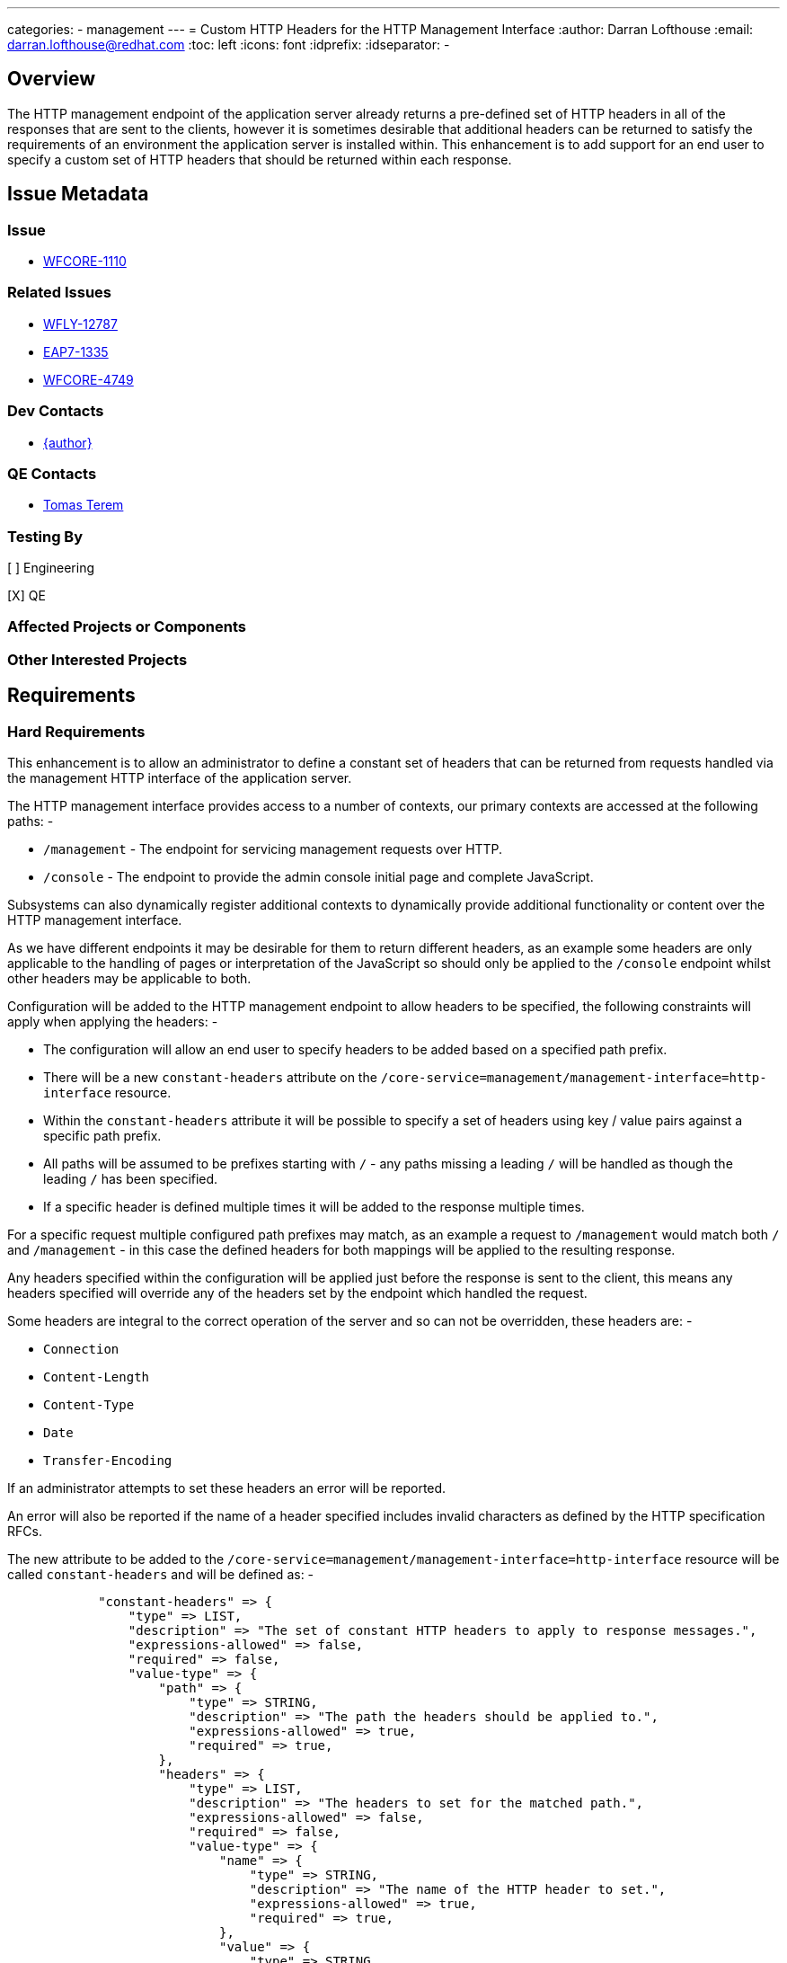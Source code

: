 ---
categories:
  - management
---
= Custom HTTP Headers for the HTTP Management Interface
:author:            Darran Lofthouse
:email:             darran.lofthouse@redhat.com
:toc:               left
:icons:             font
:idprefix:
:idseparator:       -

== Overview

The HTTP management endpoint of the application server already returns a pre-defined set of HTTP headers in all of the responses that are sent to the clients, however it is sometimes desirable that additional headers can be returned to satisfy the requirements of an environment the application server is installed within.  This enhancement is to add support for an end user to specify a custom set of HTTP headers that should be returned within each response.

== Issue Metadata

=== Issue

* https://issues.redhat.com/browse/WFCORE-1110[WFCORE-1110]

=== Related Issues

* https://issues.redhat.com/browse/WFLY-12787[WFLY-12787]
* https://issues.redhat.com/browse/EAP7-1335[EAP7-1335]
* https://issues.redhat.com/browse/WFCORE-4749[WFCORE-4749]

=== Dev Contacts

* mailto:{email}[{author}]

=== QE Contacts

* mailto:tterem@redhat.com[Tomas Terem]

=== Testing By

[ ] Engineering

[X] QE

=== Affected Projects or Components

=== Other Interested Projects

== Requirements

=== Hard Requirements

This enhancement is to allow an administrator to define a constant set of headers that can be returned from requests handled via the management HTTP interface of the application server.
 
The HTTP management interface provides access to a number of contexts, our primary contexts are accessed at the following paths: -

 * `/management` - The endpoint for servicing management requests over HTTP.
 * `/console` - The endpoint to provide the admin console initial page and complete JavaScript.
 
Subsystems can also dynamically register additional contexts to dynamically provide additional functionality or content over the HTTP management interface. 

As we have different endpoints it may be desirable for them to return different headers, as an example some headers are only applicable to the handling of pages or interpretation of the JavaScript so should only be applied to the `/console` endpoint whilst other headers may be applicable to both.

Configuration will be added to the HTTP management endpoint to allow headers to be specified, the following constraints will apply when applying the headers: -

 * The configuration will allow an end user to specify headers to be added based on a specified path prefix.
 * There will be a new `constant-headers` attribute on the `/core-service=management/management-interface=http-interface` resource.
 * Within the `constant-headers` attribute it will be possible to specify a set of headers using key / value pairs against a specific path prefix.
 * All paths will be assumed to be prefixes starting with `/` - any paths missing a leading `/` will be handled as though the leading `/` has been specified.
 * If a specific header is defined multiple times it will be added to the response multiple times.

For a specific request multiple configured path prefixes may match, as an example a request to `/management` would match both `/` and `/management` - in this case the defined headers for both mappings will be applied to the resulting response.

Any headers specified within the configuration will be applied just before the response is sent to the client, this means any headers specified will override any of the headers set by the endpoint which handled the request.

Some headers are integral to the correct operation of the server and so can not be overridden, these headers are: -

 * `Connection`
 * `Content-Length`
 * `Content-Type`
 * `Date`
 * `Transfer-Encoding`

If an administrator attempts to set these headers an error will be reported.

An error will also be reported if the name of a header specified includes invalid characters as defined by the HTTP specification RFCs.

The new attribute to be added to the `/core-service=management/management-interface=http-interface` resource will be called `constant-headers` and will be defined as: -

----
            "constant-headers" => {
                "type" => LIST,
                "description" => "The set of constant HTTP headers to apply to response messages.",
                "expressions-allowed" => false,
                "required" => false,
                "value-type" => {
                    "path" => {
                        "type" => STRING,
                        "description" => "The path the headers should be applied to.",
                        "expressions-allowed" => true,
                        "required" => true,
                    },
                    "headers" => {
                        "type" => LIST,
                        "description" => "The headers to set for the matched path.",
                        "expressions-allowed" => false,
                        "required" => false,
                        "value-type" => {
                            "name" => {
                                "type" => STRING,
                                "description" => "The name of the HTTP header to set.",
                                "expressions-allowed" => true,
                                "required" => true,
                            },
                            "value" => {
                                "type" => STRING,
                                "description" => "The value to set for the HTTP header.",
                                "expressions-allowed" => true,
                                "required" => true,
                            }
                        }
                    }
                }
----

The following example shows how the interface can be configured to add a constant header for the `/management` endpoint: -

----
/] /core-service=management/management-interface=http-interface:write-attribute(name=constant-headers, value=[{path=/management, headers=[{name=X-Header, value=HeaderValue}]}])
----

The `write-attribute` operation will trigger a `reload-required` state as the management interface will need to be re-initialised.

=== Nice-to-Have Requirements

=== Non-Requirements

As the contexts supported by the HTTP management interface can be added dynamically by subsystems no validation will be performed to verify that the specified paths are genuinely reachable paths as this information is not available to us at the time we perform model validation.

It is not intended that configured headers alter how an endpoint processes a response, however as endpoint process a response after the custom headers have been set an endpoint could still choose to check if a header has already been set by a previous handler and alter it's behaviour but this is outside the scope of this enhancement.

== Test Plan

Within the WildFly Core project we will add add a test case against the `/management` and `/error` endpoints, this will allow us to verify headers can be applied both via a common root context and to specific contexts.  This testing will also make use of the management interface to perform the actual configuration which will trigger persistence and require reload of the configuration.

Tests will also be added verifying invalid header names are correctly rejected.


== Community Documentation

Community documentation will need to be added describing how to configure custom HTTP headers that should be returned on every request.  The documentation will be added within section 3.1 of the "WildFly Admin Guide" adding a description of the new configuration attribute as well as describing how it affects the resulting response.

== Release Note Content

A new attribute `constant-headers` has been added to the HTTP management interface resource definition.  Administrators can make use of this attribute to specify additional HTTP headers to be returned in the responses to requests made against the HTTP management interface.  See the WildFly Admin Guide for information on how to configure this feature.

